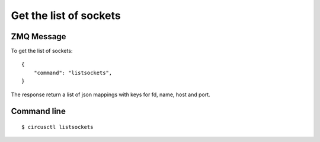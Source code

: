 .. _listsockets:


Get the list of sockets
=======================

ZMQ Message
-----------


To get the list of sockets::

    {
        "command": "listsockets",
    }


The response return a list of json mappings with keys for fd, name,
host and port.

Command line
------------

::

    $ circusctl listsockets
